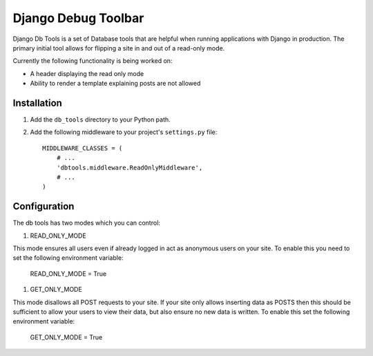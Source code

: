 ====================
Django Debug Toolbar
====================

Django Db Tools is a set of Database tools that are helpful when running 
applications with Django in production. The primary initial tool allows for
flipping a site in and out of a read-only mode. 

Currently the following functionality is being worked on:

- A header displaying the read only mode
- Ability to render a template explaining posts are not allowed

Installation
============

#. Add the ``db_tools`` directory to your Python path.

#. Add the following middleware to your project's ``settings.py`` file::

       MIDDLEWARE_CLASSES = (
           # ...
           'dbtools.middleware.ReadOnlyMiddleware',
           # ...
       )

Configuration
=============

The db tools has two modes which you can control:

#. READ_ONLY_MODE

This mode ensures all users even if already logged in act as anonymous users 
on your site. To enable this you need to set the following environment variable:

    READ_ONLY_MODE = True

#. GET_ONLY_MODE

This mode disallows all POST requests to your site. If your site only allows 
inserting data as POSTS then this should be sufficient to allow your users to
view their data, but also ensure no new data is written. To enable this set the 
following environment variable:

    GET_ONLY_MODE = True

